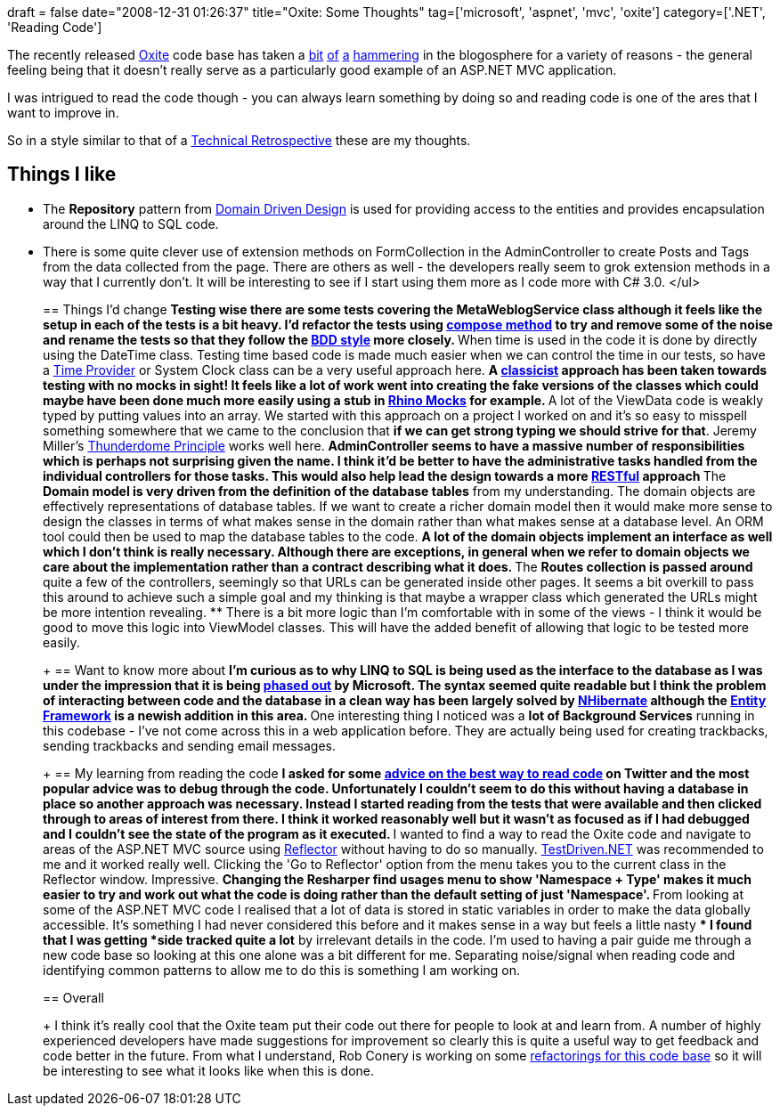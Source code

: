 +++
draft = false
date="2008-12-31 01:26:37"
title="Oxite: Some Thoughts"
tag=['microsoft', 'aspnet', 'mvc', 'oxite']
category=['.NET', 'Reading Code']
+++

The recently released http://www.codeplex.com/oxite[Oxite] code base has taken a http://www.lostechies.com/blogs/chad_myers/archive/2008/12/20/oxite-review.aspx[bit] http://codebetter.com/blogs/glenn.block/archive/2008/12/19/on-oxite.aspx[of] http://www.hanselman.com/blog/ASPNETMVCSamplesOxiteAndCommunity.aspx[a] http://blog.wekeroad.com/blog/some-thoughts-on-oxite/[hammering] in the blogosphere for a variety of reasons - the general feeling being that it doesn't really serve as a particularly good example of an ASP.NET MVC application.

I was intrigued to read the code though - you can always learn something by doing so and reading code is one of the ares that I want to improve in.

So in a style similar to that of a http://www.markhneedham.com/blog/2008/11/12/technicalcode-base-retrospective/[Technical Retrospective] these are my thoughts.

== Things I like

* The *Repository* pattern from http://domaindrivendesign.org/[Domain Driven Design] is used for providing access to the entities and provides encapsulation around the LINQ to SQL code.
* There is some quite clever use of extension methods on FormCollection in the AdminController to create Posts and Tags from the data collected from the page. There are others as well - the developers really seem to grok extension methods in a way that I currently don't. It will be interesting to see if I start using them more as I code more with C# 3.0. </ul>
+
== Things I'd change
 ** Testing wise there are some tests covering the MetaWeblogService class although it feels like the setup in each of the tests is a bit heavy. I'd refactor the tests using http://www.industriallogic.com/xp/refactoring/composeMethod.html[compose method] to try and remove some of the noise and rename the tests so that they follow the http://www.markhneedham.com/blog/2008/09/04/bdd-style-unit-test-names/[BDD style] more closely.
 ** When time is used in the code it is done by directly using the DateTime class. Testing time based code is made much easier when we can control the time in our tests, so have a http://www.markhneedham.com/blog/2008/09/24/testing-with-joda-time/[Time Provider] or System Clock class can be a very useful approach here.
 ** A http://martinfowler.com/articles/mocksArentStubs.html[classicist] approach has been taken towards testing with no mocks in sight! It feels like a lot of work went into creating the fake versions of the classes which could maybe have been done much more easily using a stub in http://ayende.com/projects/rhino-mocks.aspx[Rhino Mocks] for example.
 ** A lot of the ViewData code is weakly typed by putting values into an array. We started with this approach on a project I worked on and it's so easy to misspell something somewhere that we came to the conclusion that *if we can get strong typing we should strive for that*. Jeremy Miller's http://codebetter.com/blogs/jeremy.miller/archive/2008/10/23/our-opinions-on-the-asp-net-mvc-introducing-the-thunderdome-principle.aspx[Thunderdome Principle] works well here.
 ** AdminController seems to have a massive number of responsibilities which is perhaps not surprising given the name. I think it'd be better to have the administrative tasks handled from the individual controllers for those tasks. This would also help lead the design towards a more http://www.ics.uci.edu/~fielding/pubs/dissertation/rest_arch_style.htm[RESTful] approach
 ** The *Domain model is very driven from the definition of the database tables* from my understanding. The domain objects are effectively representations of database tables. If we want to create a richer domain model then it would make more sense to design the classes in terms of what makes sense in the domain rather than what makes sense at a database level. An ORM tool could then be used to map the database tables to the code.
 ** A lot of the *domain objects implement an interface* as well which I don't think is really necessary. Although there are exceptions, in general when we refer to domain objects we care about the implementation rather than a contract describing what it does.
 ** The *Routes collection is passed around* quite a few of the controllers, seemingly so that URLs can be generated inside other pages. It seems a bit overkill to pass this around to achieve such a simple goal and my thinking is that maybe a wrapper class which generated the URLs might be more intention revealing.
 ** There is a bit more logic than I'm comfortable with in some of the views - I think it would be good to move this logic into ViewModel classes. This will have the added benefit of allowing that logic to be tested more easily.

+
== Want to know more about
 ** I'm curious as to *why LINQ to SQL is being used* as the interface to the database as I was under the impression that it is being http://codebetter.com/blogs/david.hayden/archive/2008/10/31/linq-to-sql-is-dead-read-between-the-lines.aspx[phased out] by Microsoft. The syntax seemed quite readable but I think the problem of interacting between code and the database in a clean way has been largely solved by http://www.hibernate.org/343.html[NHibernate] although the http://weblogs.asp.net/fbouma/archive/2008/05/19/why-use-the-entity-framework-yeah-why-exactly.aspx[Entity Framework] is a newish addition in this area.
 ** One interesting thing I noticed was a *lot of Background Services* running in this codebase - I've not come across this in a web application before. They are actually being used for creating trackbacks, sending trackbacks and sending email messages.

+
== My learning from reading the code
 ** I asked for some http://twitter.com/markhneedham/status/1063734022[advice on the best way to read code] on Twitter and the most popular advice was to *debug through the code*. Unfortunately I couldn't seem to do this without having a database in place so another approach was necessary. Instead I started reading from the tests that were available and then clicked through to areas of interest from there. I think it worked reasonably well but it wasn't as focused as if I had debugged and I couldn't see the state of the program as it executed.
 ** I wanted to find a way to read the Oxite code and navigate to areas of the ASP.NET MVC source using http://www.red-gate.com/products/reflector/[Reflector] without having to do so manually. http://www.testdriven.net/[TestDriven.NET] was recommended to me and it worked really well. Clicking the 'Go to Reflector' option from the menu takes you to the current class in the Reflector window. Impressive.
 ** Changing the Resharper find usages menu to show 'Namespace + Type' makes it much easier to try and work out what the code is doing rather than the default setting of just 'Namespace'.
 ** From looking at some of the ASP.NET MVC code I realised that a lot of data is stored in static variables in order to make the data globally accessible. It's something I had never considered this before and it makes sense in a way but feels a little nasty
 ** I found that I was getting *side tracked quite a lot* by irrelevant details in the code. I'm used to having a pair guide me through a new code base so looking at this one alone was a bit different for me. Separating noise/signal when reading code and identifying common patterns to allow me to do this is something I am working on.

+
== Overall
+
I think it's really cool that the Oxite team put their code out there for people to look at and learn from. A number of highly experienced developers have made suggestions for improvement so clearly this is quite a useful way to get feedback and code better in the future. From what I understand, Rob Conery is working on some http://blog.wekeroad.com/blog/oxite-refactor-take-1/[refactorings for this code base] so it will be interesting to see what it looks like when this is done.

